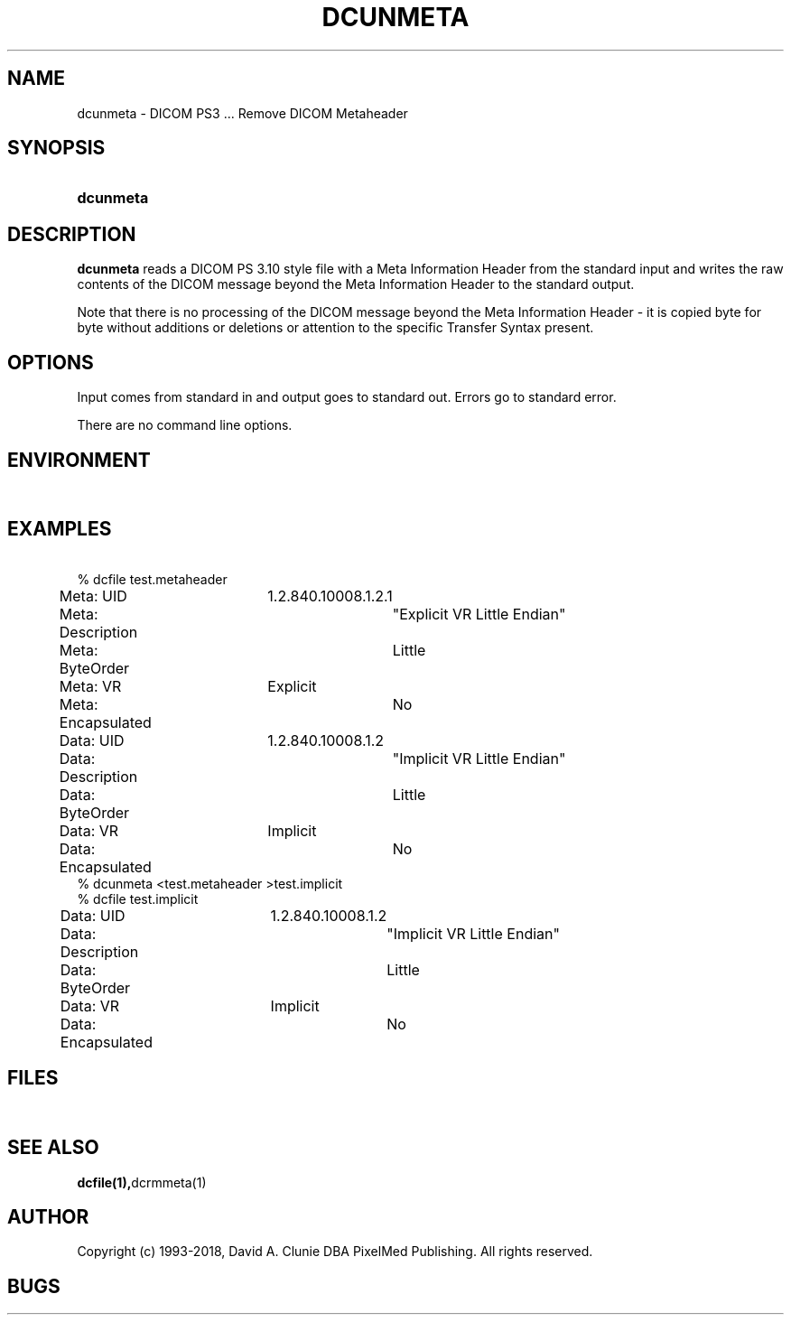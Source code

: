 .TH DCUNMETA 1 "05 April 1998" "DICOM PS3" "DICOM PS3 - Remove DICOM Metaheader"
.SH NAME
dcunmeta \- DICOM PS3 ... Remove DICOM Metaheader
.SH SYNOPSIS
.HP 10
.B dcunmeta
.SH DESCRIPTION
.LP
.B dcunmeta
reads a DICOM PS 3.10 style file with a Meta Information Header from the standard input and writes the raw contents of the DICOM message beyond the Meta Information Header to the standard output.
.LP
Note that there is no processing of the DICOM message beyond the Meta Information Header - it is copied byte for byte without additions or deletions or attention to the specific Transfer Syntax present.
.SH OPTIONS
Input comes from standard in and output goes to standard out. Errors go to standard error.
.LP
There are no command line options.
.RE
.SH ENVIRONMENT
.LP
\ 
.SH EXAMPLES
.LP
.RE
\ 
.RE
% dcfile test.metaheader
.RE
Meta: UID		1.2.840.10008.1.2.1
.RE
Meta: Description	"Explicit VR Little Endian"
.RE
Meta: ByteOrder	Little
.RE
Meta: VR		Explicit
.RE
Meta: Encapsulated	No
.RE
Data: UID		1.2.840.10008.1.2
.RE
Data: Description	"Implicit VR Little Endian"
.RE
Data: ByteOrder	Little
.RE
Data: VR		Implicit
.RE
Data: Encapsulated	No
.RE
\ 
.RE
% dcunmeta <test.metaheader >test.implicit
.RE
\ 
.RE
% dcfile test.implicit
.RE
Data: UID		1.2.840.10008.1.2
.RE
Data: Description	"Implicit VR Little Endian"
.RE
Data: ByteOrder	Little
.RE
Data: VR		Implicit
.RE
Data: Encapsulated	No
.RE
.SH FILES
.LP
\ 
.SH SEE ALSO
.BR dcfile(1), dcrmmeta(1)
.SH AUTHOR
Copyright (c) 1993-2018, David A. Clunie DBA PixelMed Publishing. All rights reserved.
.SH BUGS
